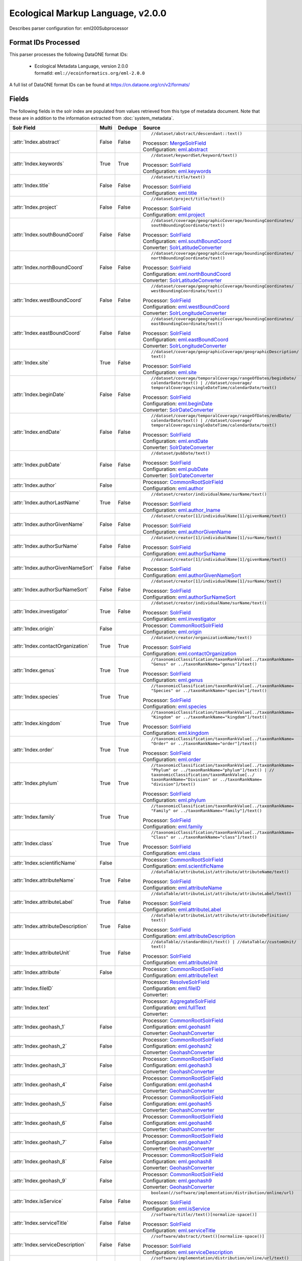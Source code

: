 Ecological Markup Language, v2.0.0
==================================

Describes parser configuration for: eml200Subprocessor

Format IDs Processed
--------------------

This parser processes the following DataONE format IDs:


  * | Ecological Metadata Language, version 2.0.0
    | formatId: ``eml://ecoinformatics.org/eml-2.0.0``


A full list of DataONE format IDs can be found at https://cn.dataone.org/cn/v2/formats/

Fields
------

The following fields in the solr index are populated from values retrieved from this type of metadata document.
Note that these are in addition to the information extracted from :doc:`system_metadata`.

.. list-table::
  :header-rows: 1
  :widths: 5, 1, 1, 10

  * - Solr Field
    - Multi
    - Dedupe
    - Source

  * - :attr:`Index.abstract`
    - False
    - False
    - ::

        //dataset/abstract/descendant::text()

      | Processor: `MergeSolrField <https://repository.dataone.org/software/cicore/trunk/cn/d1_cn_index_processor/src/main/java/org/dataone/cn/indexer/parser/MergeSolrField.java>`_
      | Configuration: `eml.abstract`_


  * - :attr:`Index.keywords`
    - True
    - True
    - ::

        //dataset/keywordSet/keyword/text()

      | Processor: `SolrField <https://repository.dataone.org/software/cicore/trunk/cn/d1_cn_index_processor/src/main/java/org/dataone/cn/indexer/parser/SolrField.java>`_
      | Configuration: `eml.keywords`_


  * - :attr:`Index.title`
    - False
    - False
    - ::

        //dataset/title/text()

      | Processor: `SolrField <https://repository.dataone.org/software/cicore/trunk/cn/d1_cn_index_processor/src/main/java/org/dataone/cn/indexer/parser/SolrField.java>`_
      | Configuration: `eml.title`_


  * - :attr:`Index.project`
    - False
    - False
    - ::

        //dataset/project/title/text()

      | Processor: `SolrField <https://repository.dataone.org/software/cicore/trunk/cn/d1_cn_index_processor/src/main/java/org/dataone/cn/indexer/parser/SolrField.java>`_
      | Configuration: `eml.project`_


  * - :attr:`Index.southBoundCoord`
    - False
    - False
    - ::

        //dataset/coverage/geographicCoverage/boundingCoordinates/
        southBoundingCoordinate/text()

      | Processor: `SolrField <https://repository.dataone.org/software/cicore/trunk/cn/d1_cn_index_processor/src/main/java/org/dataone/cn/indexer/parser/SolrField.java>`_
      | Configuration: `eml.southBoundCoord`_
      | Converter: `SolrLatitudeConverter <https://repository.dataone.org/software/cicore/trunk/cn/d1_cn_index_processor/src/main/java/org/dataone/cn/indexer/convert/SolrLatitudeConverter.java>`_


  * - :attr:`Index.northBoundCoord`
    - False
    - False
    - ::

        //dataset/coverage/geographicCoverage/boundingCoordinates/
        northBoundingCoordinate/text()

      | Processor: `SolrField <https://repository.dataone.org/software/cicore/trunk/cn/d1_cn_index_processor/src/main/java/org/dataone/cn/indexer/parser/SolrField.java>`_
      | Configuration: `eml.northBoundCoord`_
      | Converter: `SolrLatitudeConverter <https://repository.dataone.org/software/cicore/trunk/cn/d1_cn_index_processor/src/main/java/org/dataone/cn/indexer/convert/SolrLatitudeConverter.java>`_


  * - :attr:`Index.westBoundCoord`
    - False
    - False
    - ::

        //dataset/coverage/geographicCoverage/boundingCoordinates/
        westBoundingCoordinate/text()

      | Processor: `SolrField <https://repository.dataone.org/software/cicore/trunk/cn/d1_cn_index_processor/src/main/java/org/dataone/cn/indexer/parser/SolrField.java>`_
      | Configuration: `eml.westBoundCoord`_
      | Converter: `SolrLongitudeConverter <https://repository.dataone.org/software/cicore/trunk/cn/d1_cn_index_processor/src/main/java/org/dataone/cn/indexer/convert/SolrLongitudeConverter.java>`_


  * - :attr:`Index.eastBoundCoord`
    - False
    - False
    - ::

        //dataset/coverage/geographicCoverage/boundingCoordinates/
        eastBoundingCoordinate/text()

      | Processor: `SolrField <https://repository.dataone.org/software/cicore/trunk/cn/d1_cn_index_processor/src/main/java/org/dataone/cn/indexer/parser/SolrField.java>`_
      | Configuration: `eml.eastBoundCoord`_
      | Converter: `SolrLongitudeConverter <https://repository.dataone.org/software/cicore/trunk/cn/d1_cn_index_processor/src/main/java/org/dataone/cn/indexer/convert/SolrLongitudeConverter.java>`_


  * - :attr:`Index.site`
    - True
    - False
    - ::

        //dataset/coverage/geographicCoverage/geographicDescription/
        text()

      | Processor: `SolrField <https://repository.dataone.org/software/cicore/trunk/cn/d1_cn_index_processor/src/main/java/org/dataone/cn/indexer/parser/SolrField.java>`_
      | Configuration: `eml.site`_


  * - :attr:`Index.beginDate`
    - False
    - False
    - ::

        //dataset/coverage/temporalCoverage/rangeOfDates/beginDate/
        calendarDate/text() | //dataset/coverage/
        temporalCoverage/singleDateTime/calendarDate/text()

      | Processor: `SolrField <https://repository.dataone.org/software/cicore/trunk/cn/d1_cn_index_processor/src/main/java/org/dataone/cn/indexer/parser/SolrField.java>`_
      | Configuration: `eml.beginDate`_
      | Converter: `SolrDateConverter <https://repository.dataone.org/software/cicore/trunk/cn/d1_cn_index_processor/src/main/java/org/dataone/cn/indexer/convert/SolrDateConverter.java>`_


  * - :attr:`Index.endDate`
    - False
    - False
    - ::

        //dataset/coverage/temporalCoverage/rangeOfDates/endDate/
        calendarDate/text() | //dataset/coverage/
        temporalCoverage/singleDateTime/calendarDate/text()

      | Processor: `SolrField <https://repository.dataone.org/software/cicore/trunk/cn/d1_cn_index_processor/src/main/java/org/dataone/cn/indexer/parser/SolrField.java>`_
      | Configuration: `eml.endDate`_
      | Converter: `SolrDateConverter <https://repository.dataone.org/software/cicore/trunk/cn/d1_cn_index_processor/src/main/java/org/dataone/cn/indexer/convert/SolrDateConverter.java>`_


  * - :attr:`Index.pubDate`
    - False
    - False
    - ::

        //dataset/pubDate/text()

      | Processor: `SolrField <https://repository.dataone.org/software/cicore/trunk/cn/d1_cn_index_processor/src/main/java/org/dataone/cn/indexer/parser/SolrField.java>`_
      | Configuration: `eml.pubDate`_
      | Converter: `SolrDateConverter <https://repository.dataone.org/software/cicore/trunk/cn/d1_cn_index_processor/src/main/java/org/dataone/cn/indexer/convert/SolrDateConverter.java>`_


  * - :attr:`Index.author`
    - False
    - 
    - 
      | Processor: `CommonRootSolrField <https://repository.dataone.org/software/cicore/trunk/cn/d1_cn_index_processor/src/main/java/org/dataone/cn/indexer/parser/CommonRootSolrField.java>`_
      | Configuration: `eml.author`_


  * - :attr:`Index.authorLastName`
    - True
    - False
    - ::

        //dataset/creator/individualName/surName/text()

      | Processor: `SolrField <https://repository.dataone.org/software/cicore/trunk/cn/d1_cn_index_processor/src/main/java/org/dataone/cn/indexer/parser/SolrField.java>`_
      | Configuration: `eml.author_lname`_


  * - :attr:`Index.authorGivenName`
    - False
    - False
    - ::

        //dataset/creator[1]/individualName[1]/givenName/text()

      | Processor: `SolrField <https://repository.dataone.org/software/cicore/trunk/cn/d1_cn_index_processor/src/main/java/org/dataone/cn/indexer/parser/SolrField.java>`_
      | Configuration: `eml.authorGivenName`_


  * - :attr:`Index.authorSurName`
    - False
    - False
    - ::

        //dataset/creator[1]/individualName[1]/surName/text()

      | Processor: `SolrField <https://repository.dataone.org/software/cicore/trunk/cn/d1_cn_index_processor/src/main/java/org/dataone/cn/indexer/parser/SolrField.java>`_
      | Configuration: `eml.authorSurName`_


  * - :attr:`Index.authorGivenNameSort`
    - False
    - False
    - ::

        //dataset/creator[1]/individualName[1]/givenName/text()

      | Processor: `SolrField <https://repository.dataone.org/software/cicore/trunk/cn/d1_cn_index_processor/src/main/java/org/dataone/cn/indexer/parser/SolrField.java>`_
      | Configuration: `eml.authorGivenNameSort`_


  * - :attr:`Index.authorSurNameSort`
    - False
    - False
    - ::

        //dataset/creator[1]/individualName[1]/surName/text()

      | Processor: `SolrField <https://repository.dataone.org/software/cicore/trunk/cn/d1_cn_index_processor/src/main/java/org/dataone/cn/indexer/parser/SolrField.java>`_
      | Configuration: `eml.authorSurNameSort`_


  * - :attr:`Index.investigator`
    - True
    - False
    - ::

        //dataset/creator/individualName/surName/text()

      | Processor: `SolrField <https://repository.dataone.org/software/cicore/trunk/cn/d1_cn_index_processor/src/main/java/org/dataone/cn/indexer/parser/SolrField.java>`_
      | Configuration: `eml.investigator`_


  * - :attr:`Index.origin`
    - False
    - 
    - 
      | Processor: `CommonRootSolrField <https://repository.dataone.org/software/cicore/trunk/cn/d1_cn_index_processor/src/main/java/org/dataone/cn/indexer/parser/CommonRootSolrField.java>`_
      | Configuration: `eml.origin`_


  * - :attr:`Index.contactOrganization`
    - True
    - True
    - ::

        //dataset/creator/organizationName/text()

      | Processor: `SolrField <https://repository.dataone.org/software/cicore/trunk/cn/d1_cn_index_processor/src/main/java/org/dataone/cn/indexer/parser/SolrField.java>`_
      | Configuration: `eml.contactOrganization`_


  * - :attr:`Index.genus`
    - True
    - True
    - ::

        //taxonomicClassification/taxonRankValue[../taxonRankName=
        "Genus" or ../taxonRankName="genus"]/text()

      | Processor: `SolrField <https://repository.dataone.org/software/cicore/trunk/cn/d1_cn_index_processor/src/main/java/org/dataone/cn/indexer/parser/SolrField.java>`_
      | Configuration: `eml.genus`_


  * - :attr:`Index.species`
    - True
    - True
    - ::

        //taxonomicClassification/taxonRankValue[../taxonRankName=
        "Species" or ../taxonRankName="species"]/text()

      | Processor: `SolrField <https://repository.dataone.org/software/cicore/trunk/cn/d1_cn_index_processor/src/main/java/org/dataone/cn/indexer/parser/SolrField.java>`_
      | Configuration: `eml.species`_


  * - :attr:`Index.kingdom`
    - True
    - True
    - ::

        //taxonomicClassification/taxonRankValue[../taxonRankName=
        "Kingdom" or ../taxonRankName="kingdom"]/text()

      | Processor: `SolrField <https://repository.dataone.org/software/cicore/trunk/cn/d1_cn_index_processor/src/main/java/org/dataone/cn/indexer/parser/SolrField.java>`_
      | Configuration: `eml.kingdom`_


  * - :attr:`Index.order`
    - True
    - True
    - ::

        //taxonomicClassification/taxonRankValue[../taxonRankName=
        "Order" or ../taxonRankName="order"]/text()

      | Processor: `SolrField <https://repository.dataone.org/software/cicore/trunk/cn/d1_cn_index_processor/src/main/java/org/dataone/cn/indexer/parser/SolrField.java>`_
      | Configuration: `eml.order`_


  * - :attr:`Index.phylum`
    - True
    - True
    - ::

        //taxonomicClassification/taxonRankValue[../taxonRankName=
        "Phylum" or ../taxonRankName="phylum"]/text() | //
        taxonomicClassification/taxonRankValue[../
        taxonRankName="Division" or ../taxonRankName=
        "division"]/text()

      | Processor: `SolrField <https://repository.dataone.org/software/cicore/trunk/cn/d1_cn_index_processor/src/main/java/org/dataone/cn/indexer/parser/SolrField.java>`_
      | Configuration: `eml.phylum`_


  * - :attr:`Index.family`
    - True
    - True
    - ::

        //taxonomicClassification/taxonRankValue[../taxonRankName=
        "Family" or ../taxonRankName="family"]/text()

      | Processor: `SolrField <https://repository.dataone.org/software/cicore/trunk/cn/d1_cn_index_processor/src/main/java/org/dataone/cn/indexer/parser/SolrField.java>`_
      | Configuration: `eml.family`_


  * - :attr:`Index.class`
    - True
    - True
    - ::

        //taxonomicClassification/taxonRankValue[../taxonRankName=
        "Class" or ../taxonRankName="class"]/text()

      | Processor: `SolrField <https://repository.dataone.org/software/cicore/trunk/cn/d1_cn_index_processor/src/main/java/org/dataone/cn/indexer/parser/SolrField.java>`_
      | Configuration: `eml.class`_


  * - :attr:`Index.scientificName`
    - False
    - 
    - 
      | Processor: `CommonRootSolrField <https://repository.dataone.org/software/cicore/trunk/cn/d1_cn_index_processor/src/main/java/org/dataone/cn/indexer/parser/CommonRootSolrField.java>`_
      | Configuration: `eml.scientificName`_


  * - :attr:`Index.attributeName`
    - True
    - False
    - ::

        //dataTable/attributeList/attribute/attributeName/text()

      | Processor: `SolrField <https://repository.dataone.org/software/cicore/trunk/cn/d1_cn_index_processor/src/main/java/org/dataone/cn/indexer/parser/SolrField.java>`_
      | Configuration: `eml.attributeName`_


  * - :attr:`Index.attributeLabel`
    - True
    - False
    - ::

        //dataTable/attributeList/attribute/attributeLabel/text()

      | Processor: `SolrField <https://repository.dataone.org/software/cicore/trunk/cn/d1_cn_index_processor/src/main/java/org/dataone/cn/indexer/parser/SolrField.java>`_
      | Configuration: `eml.attributeLabel`_


  * - :attr:`Index.attributeDescription`
    - True
    - False
    - ::

        //dataTable/attributeList/attribute/attributeDefinition/
        text()

      | Processor: `SolrField <https://repository.dataone.org/software/cicore/trunk/cn/d1_cn_index_processor/src/main/java/org/dataone/cn/indexer/parser/SolrField.java>`_
      | Configuration: `eml.attributeDescription`_


  * - :attr:`Index.attributeUnit`
    - True
    - False
    - ::

        //dataTable//standardUnit/text() | //dataTable//customUnit/
        text()

      | Processor: `SolrField <https://repository.dataone.org/software/cicore/trunk/cn/d1_cn_index_processor/src/main/java/org/dataone/cn/indexer/parser/SolrField.java>`_
      | Configuration: `eml.attributeUnit`_


  * - :attr:`Index.attribute`
    - False
    - 
    - 
      | Processor: `CommonRootSolrField <https://repository.dataone.org/software/cicore/trunk/cn/d1_cn_index_processor/src/main/java/org/dataone/cn/indexer/parser/CommonRootSolrField.java>`_
      | Configuration: `eml.attributeText`_


  * - :attr:`Index.fileID`
    - 
    - 
    - 
      | Processor: `ResolveSolrField <https://repository.dataone.org/software/cicore/trunk/cn/d1_cn_index_processor/src/main/java/org/dataone/cn/indexer/parser/ResolveSolrField.java>`_
      | Configuration: `eml.fileID`_
      | Converter: 


  * - :attr:`Index.text`
    - 
    - 
    - 
      | Processor: `AggregateSolrField <https://repository.dataone.org/software/cicore/trunk/cn/d1_cn_index_processor/src/main/java/org/dataone/cn/indexer/parser/AggregateSolrField.java>`_
      | Configuration: `eml.fullText`_
      | Converter: 


  * - :attr:`Index.geohash_1`
    - False
    - 
    - 
      | Processor: `CommonRootSolrField <https://repository.dataone.org/software/cicore/trunk/cn/d1_cn_index_processor/src/main/java/org/dataone/cn/indexer/parser/CommonRootSolrField.java>`_
      | Configuration: `eml.geohash1`_
      | Converter: `GeohashConverter <https://repository.dataone.org/software/cicore/trunk/cn/d1_cn_index_processor/src/main/java/org/dataone/cn/indexer/convert/GeohashConverter.java>`_


  * - :attr:`Index.geohash_2`
    - False
    - 
    - 
      | Processor: `CommonRootSolrField <https://repository.dataone.org/software/cicore/trunk/cn/d1_cn_index_processor/src/main/java/org/dataone/cn/indexer/parser/CommonRootSolrField.java>`_
      | Configuration: `eml.geohash2`_
      | Converter: `GeohashConverter <https://repository.dataone.org/software/cicore/trunk/cn/d1_cn_index_processor/src/main/java/org/dataone/cn/indexer/convert/GeohashConverter.java>`_


  * - :attr:`Index.geohash_3`
    - False
    - 
    - 
      | Processor: `CommonRootSolrField <https://repository.dataone.org/software/cicore/trunk/cn/d1_cn_index_processor/src/main/java/org/dataone/cn/indexer/parser/CommonRootSolrField.java>`_
      | Configuration: `eml.geohash3`_
      | Converter: `GeohashConverter <https://repository.dataone.org/software/cicore/trunk/cn/d1_cn_index_processor/src/main/java/org/dataone/cn/indexer/convert/GeohashConverter.java>`_


  * - :attr:`Index.geohash_4`
    - False
    - 
    - 
      | Processor: `CommonRootSolrField <https://repository.dataone.org/software/cicore/trunk/cn/d1_cn_index_processor/src/main/java/org/dataone/cn/indexer/parser/CommonRootSolrField.java>`_
      | Configuration: `eml.geohash4`_
      | Converter: `GeohashConverter <https://repository.dataone.org/software/cicore/trunk/cn/d1_cn_index_processor/src/main/java/org/dataone/cn/indexer/convert/GeohashConverter.java>`_


  * - :attr:`Index.geohash_5`
    - False
    - 
    - 
      | Processor: `CommonRootSolrField <https://repository.dataone.org/software/cicore/trunk/cn/d1_cn_index_processor/src/main/java/org/dataone/cn/indexer/parser/CommonRootSolrField.java>`_
      | Configuration: `eml.geohash5`_
      | Converter: `GeohashConverter <https://repository.dataone.org/software/cicore/trunk/cn/d1_cn_index_processor/src/main/java/org/dataone/cn/indexer/convert/GeohashConverter.java>`_


  * - :attr:`Index.geohash_6`
    - False
    - 
    - 
      | Processor: `CommonRootSolrField <https://repository.dataone.org/software/cicore/trunk/cn/d1_cn_index_processor/src/main/java/org/dataone/cn/indexer/parser/CommonRootSolrField.java>`_
      | Configuration: `eml.geohash6`_
      | Converter: `GeohashConverter <https://repository.dataone.org/software/cicore/trunk/cn/d1_cn_index_processor/src/main/java/org/dataone/cn/indexer/convert/GeohashConverter.java>`_


  * - :attr:`Index.geohash_7`
    - False
    - 
    - 
      | Processor: `CommonRootSolrField <https://repository.dataone.org/software/cicore/trunk/cn/d1_cn_index_processor/src/main/java/org/dataone/cn/indexer/parser/CommonRootSolrField.java>`_
      | Configuration: `eml.geohash7`_
      | Converter: `GeohashConverter <https://repository.dataone.org/software/cicore/trunk/cn/d1_cn_index_processor/src/main/java/org/dataone/cn/indexer/convert/GeohashConverter.java>`_


  * - :attr:`Index.geohash_8`
    - False
    - 
    - 
      | Processor: `CommonRootSolrField <https://repository.dataone.org/software/cicore/trunk/cn/d1_cn_index_processor/src/main/java/org/dataone/cn/indexer/parser/CommonRootSolrField.java>`_
      | Configuration: `eml.geohash8`_
      | Converter: `GeohashConverter <https://repository.dataone.org/software/cicore/trunk/cn/d1_cn_index_processor/src/main/java/org/dataone/cn/indexer/convert/GeohashConverter.java>`_


  * - :attr:`Index.geohash_9`
    - False
    - 
    - 
      | Processor: `CommonRootSolrField <https://repository.dataone.org/software/cicore/trunk/cn/d1_cn_index_processor/src/main/java/org/dataone/cn/indexer/parser/CommonRootSolrField.java>`_
      | Configuration: `eml.geohash9`_
      | Converter: `GeohashConverter <https://repository.dataone.org/software/cicore/trunk/cn/d1_cn_index_processor/src/main/java/org/dataone/cn/indexer/convert/GeohashConverter.java>`_


  * - :attr:`Index.isService`
    - False
    - False
    - ::

        boolean(//software/implementation/distribution/online/url)

      | Processor: `SolrField <https://repository.dataone.org/software/cicore/trunk/cn/d1_cn_index_processor/src/main/java/org/dataone/cn/indexer/parser/SolrField.java>`_
      | Configuration: `eml.isService`_


  * - :attr:`Index.serviceTitle`
    - False
    - False
    - ::

        //software/title//text()[normalize-space()]

      | Processor: `SolrField <https://repository.dataone.org/software/cicore/trunk/cn/d1_cn_index_processor/src/main/java/org/dataone/cn/indexer/parser/SolrField.java>`_
      | Configuration: `eml.serviceTitle`_


  * - :attr:`Index.serviceDescription`
    - False
    - False
    - ::

        //software/abstract//text()[normalize-space()]

      | Processor: `SolrField <https://repository.dataone.org/software/cicore/trunk/cn/d1_cn_index_processor/src/main/java/org/dataone/cn/indexer/parser/SolrField.java>`_
      | Configuration: `eml.serviceDescription`_


  * - :attr:`Index.serviceEndpoint`
    - True
    - False
    - ::

        //software/implementation/distribution/online/url/text()

      | Processor: `SolrField <https://repository.dataone.org/software/cicore/trunk/cn/d1_cn_index_processor/src/main/java/org/dataone/cn/indexer/parser/SolrField.java>`_
      | Configuration: `eml.serviceEndpoint`_



Bean Configurations
-------------------


eml.abstract
~~~~~~~~~~~~

.. code-block:: xml

   b'<bean xmlns="http://www.springframework.org/schema/beans" xmlns:p="http://www.springframework.org/schema/p" xmlns:xsi="http://www.w3.org/2001/XMLSchema-instance" id="eml.abstract" class="org.dataone.cn.indexer.parser.MergeSolrField">\n\t  <constructor-arg name="name" value="abstract"/>\n\t  <constructor-arg name="xpath" value="//dataset/abstract/descendant::text()"/>\n\t  <constructor-arg name="delimiter" value=" "/>\n\t  <property name="multivalue" value="false"/>\n\t  <property name="dedupe" value="false"/>\n\t</bean>\n\n\t\n'


eml.keywords
~~~~~~~~~~~~

.. code-block:: xml

   b'<bean xmlns="http://www.springframework.org/schema/beans" xmlns:p="http://www.springframework.org/schema/p" xmlns:xsi="http://www.w3.org/2001/XMLSchema-instance" id="eml.keywords" class="org.dataone.cn.indexer.parser.SolrField">\n\t\t<constructor-arg name="name" value="keywords"/>\n\t\t<constructor-arg name="xpath" value="//dataset/keywordSet/keyword/text()"/>\n\t\t<property name="multivalue" value="true"/>\n\t\t<property name="dedupe" value="true"/>\n\t</bean>\n\n\t\n'


eml.title
~~~~~~~~~

.. code-block:: xml

   b'<bean xmlns="http://www.springframework.org/schema/beans" xmlns:p="http://www.springframework.org/schema/p" xmlns:xsi="http://www.w3.org/2001/XMLSchema-instance" id="eml.title" class="org.dataone.cn.indexer.parser.SolrField">\n\t\t<constructor-arg name="name" value="title"/>\n\t\t<constructor-arg name="xpath" value="//dataset/title/text()"/>\n\t\t<property name="multivalue" value="false"/>\n\t</bean>\n\t\n\t\n'


eml.project
~~~~~~~~~~~

.. code-block:: xml

   b'<bean xmlns="http://www.springframework.org/schema/beans" xmlns:p="http://www.springframework.org/schema/p" xmlns:xsi="http://www.w3.org/2001/XMLSchema-instance" id="eml.project" class="org.dataone.cn.indexer.parser.SolrField">\n\t\t<constructor-arg name="name" value="project"/>\n\t\t<constructor-arg name="xpath" value="//dataset/project/title/text()"/>\n\t\t<property name="multivalue" value="false"/>\n\t</bean>\t\n\n\t\n'


eml.southBoundCoord
~~~~~~~~~~~~~~~~~~~

.. code-block:: xml

   b'<bean xmlns="http://www.springframework.org/schema/beans" xmlns:p="http://www.springframework.org/schema/p" xmlns:xsi="http://www.w3.org/2001/XMLSchema-instance" id="eml.southBoundCoord" class="org.dataone.cn.indexer.parser.SolrField">\n\t\t<constructor-arg name="name" value="southBoundCoord"/>\n\t\t<constructor-arg name="xpath" value="//dataset/coverage/geographicCoverage/boundingCoordinates/southBoundingCoordinate/text()"/>\n\t\t<property name="multivalue" value="false"/>\n\t\t<property name="converter" ref="solrLatitudeConverter"/>\n\t</bean>\n\n\t\n'


eml.northBoundCoord
~~~~~~~~~~~~~~~~~~~

.. code-block:: xml

   b'<bean xmlns="http://www.springframework.org/schema/beans" xmlns:p="http://www.springframework.org/schema/p" xmlns:xsi="http://www.w3.org/2001/XMLSchema-instance" id="eml.northBoundCoord" class="org.dataone.cn.indexer.parser.SolrField">\n\t\t<constructor-arg name="name" value="northBoundCoord"/>\n\t\t<constructor-arg name="xpath" value="//dataset/coverage/geographicCoverage/boundingCoordinates/northBoundingCoordinate/text()"/>\n\t\t<property name="multivalue" value="false"/>\n\t\t<property name="converter" ref="solrLatitudeConverter"/>\n\t</bean>\n\n\t\n'


eml.westBoundCoord
~~~~~~~~~~~~~~~~~~

.. code-block:: xml

   b'<bean xmlns="http://www.springframework.org/schema/beans" xmlns:p="http://www.springframework.org/schema/p" xmlns:xsi="http://www.w3.org/2001/XMLSchema-instance" id="eml.westBoundCoord" class="org.dataone.cn.indexer.parser.SolrField">\n\t\t<constructor-arg name="name" value="westBoundCoord"/>\n\t\t<constructor-arg name="xpath" value="//dataset/coverage/geographicCoverage/boundingCoordinates/westBoundingCoordinate/text()"/>\n\t\t<property name="multivalue" value="false"/>\n\t\t<property name="converter" ref="solrLongitudeConverter"/>\n\t</bean>\n\n\t\n'


eml.eastBoundCoord
~~~~~~~~~~~~~~~~~~

.. code-block:: xml

   b'<bean xmlns="http://www.springframework.org/schema/beans" xmlns:p="http://www.springframework.org/schema/p" xmlns:xsi="http://www.w3.org/2001/XMLSchema-instance" id="eml.eastBoundCoord" class="org.dataone.cn.indexer.parser.SolrField">\n\t\t<constructor-arg name="name" value="eastBoundCoord"/>\n\t\t<constructor-arg name="xpath" value="//dataset/coverage/geographicCoverage/boundingCoordinates/eastBoundingCoordinate/text()"/>\n\t\t<property name="multivalue" value="false"/>\n\t\t<property name="converter" ref="solrLongitudeConverter"/>\n\t</bean>\n\t\t\n\t\n'


eml.site
~~~~~~~~

.. code-block:: xml

   b'<bean xmlns="http://www.springframework.org/schema/beans" xmlns:p="http://www.springframework.org/schema/p" xmlns:xsi="http://www.w3.org/2001/XMLSchema-instance" id="eml.site" class="org.dataone.cn.indexer.parser.SolrField">\n\t\t<constructor-arg name="name" value="site"/>\n\t\t<constructor-arg name="xpath" value="//dataset/coverage/geographicCoverage/geographicDescription/text()"/>\n\t\t<property name="multivalue" value="true"/>\n\t</bean>\n\t\n\t\n'


eml.beginDate
~~~~~~~~~~~~~

.. code-block:: xml

   b'<bean xmlns="http://www.springframework.org/schema/beans" xmlns:p="http://www.springframework.org/schema/p" xmlns:xsi="http://www.w3.org/2001/XMLSchema-instance" id="eml.beginDate" class="org.dataone.cn.indexer.parser.SolrField">\n\t\t<constructor-arg name="name" value="beginDate"/>\n\t\t<constructor-arg name="xpath" value="//dataset/coverage/temporalCoverage/rangeOfDates/beginDate/calendarDate/text() | //dataset/coverage/temporalCoverage/singleDateTime/calendarDate/text()"/>\n\t\t<property name="multivalue" value="false"/>\n\t\t<property name="converter" ref="dateConverter"/>\n\t</bean>\n\n\t\n'


eml.endDate
~~~~~~~~~~~

.. code-block:: xml

   b'<bean xmlns="http://www.springframework.org/schema/beans" xmlns:p="http://www.springframework.org/schema/p" xmlns:xsi="http://www.w3.org/2001/XMLSchema-instance" id="eml.endDate" class="org.dataone.cn.indexer.parser.SolrField">\n\t\t<constructor-arg name="name" value="endDate"/>\n\t\t<constructor-arg name="xpath" value="//dataset/coverage/temporalCoverage/rangeOfDates/endDate/calendarDate/text() | //dataset/coverage/temporalCoverage/singleDateTime/calendarDate/text()"/>\n\t\t<property name="multivalue" value="false"/>\n\t\t<property name="converter" ref="dateConverter"/>\n\t</bean>\n\t\n\t\n'


eml.pubDate
~~~~~~~~~~~

.. code-block:: xml

   b'<bean xmlns="http://www.springframework.org/schema/beans" xmlns:p="http://www.springframework.org/schema/p" xmlns:xsi="http://www.w3.org/2001/XMLSchema-instance" id="eml.pubDate" class="org.dataone.cn.indexer.parser.SolrField">\n\t\t<constructor-arg name="name" value="pubDate"/>\n\t\t<constructor-arg name="xpath" value="//dataset/pubDate/text()"/>\n\t\t<property name="multivalue" value="false"/>\n\t\t<property name="converter" ref="dateConverter"/>\n\t</bean>\n\n\t\n'


eml.author
~~~~~~~~~~

.. code-block:: xml

   b'<bean xmlns="http://www.springframework.org/schema/beans" xmlns:p="http://www.springframework.org/schema/p" xmlns:xsi="http://www.w3.org/2001/XMLSchema-instance" id="eml.author" class="org.dataone.cn.indexer.parser.CommonRootSolrField" p:multivalue="false" p:root-ref="eml.authorNameRoot">\n\t\t\t<constructor-arg name="name" value="author"/>\n\t</bean>\n\t\n\t\n'


eml.author_lname
~~~~~~~~~~~~~~~~

.. code-block:: xml

   b'<bean xmlns="http://www.springframework.org/schema/beans" xmlns:p="http://www.springframework.org/schema/p" xmlns:xsi="http://www.w3.org/2001/XMLSchema-instance" id="eml.author_lname" class="org.dataone.cn.indexer.parser.SolrField">\n\t\t<constructor-arg name="name" value="authorLastName"/>\n\t\t<constructor-arg name="xpath" value="//dataset/creator/individualName/surName/text()"/>\n\t\t<property name="multivalue" value="true"/>\n\t</bean>\n\t\n\t\n'


eml.authorGivenName
~~~~~~~~~~~~~~~~~~~

.. code-block:: xml

   b'<bean xmlns="http://www.springframework.org/schema/beans" xmlns:p="http://www.springframework.org/schema/p" xmlns:xsi="http://www.w3.org/2001/XMLSchema-instance" id="eml.authorGivenName" class="org.dataone.cn.indexer.parser.SolrField">\n\t\t<constructor-arg name="name" value="authorGivenName"/>\n\t\t<constructor-arg name="xpath" value="//dataset/creator[1]/individualName[1]/givenName/text()"/>\n\t</bean>\n\n\t\n'


eml.authorSurName
~~~~~~~~~~~~~~~~~

.. code-block:: xml

   b'<bean xmlns="http://www.springframework.org/schema/beans" xmlns:p="http://www.springframework.org/schema/p" xmlns:xsi="http://www.w3.org/2001/XMLSchema-instance" id="eml.authorSurName" class="org.dataone.cn.indexer.parser.SolrField">\n\t\t<constructor-arg name="name" value="authorSurName"/>\n\t\t<constructor-arg name="xpath" value="//dataset/creator[1]/individualName[1]/surName/text()"/>\n\t</bean>\n\t\n\t\n'


eml.authorGivenNameSort
~~~~~~~~~~~~~~~~~~~~~~~

.. code-block:: xml

   b'<bean xmlns="http://www.springframework.org/schema/beans" xmlns:p="http://www.springframework.org/schema/p" xmlns:xsi="http://www.w3.org/2001/XMLSchema-instance" id="eml.authorGivenNameSort" class="org.dataone.cn.indexer.parser.SolrField">\n\t\t<constructor-arg name="name" value="authorGivenNameSort"/>\n\t\t<constructor-arg name="xpath" value="//dataset/creator[1]/individualName[1]/givenName/text()"/>\n\t</bean>\n\n\t\n'


eml.authorSurNameSort
~~~~~~~~~~~~~~~~~~~~~

.. code-block:: xml

   b'<bean xmlns="http://www.springframework.org/schema/beans" xmlns:p="http://www.springframework.org/schema/p" xmlns:xsi="http://www.w3.org/2001/XMLSchema-instance" id="eml.authorSurNameSort" class="org.dataone.cn.indexer.parser.SolrField">\n\t\t<constructor-arg name="name" value="authorSurNameSort"/>\n\t\t<constructor-arg name="xpath" value="//dataset/creator[1]/individualName[1]/surName/text()"/>\n\t</bean>\n\t\n\t\n'


eml.investigator
~~~~~~~~~~~~~~~~

.. code-block:: xml

   b'<bean xmlns="http://www.springframework.org/schema/beans" xmlns:p="http://www.springframework.org/schema/p" xmlns:xsi="http://www.w3.org/2001/XMLSchema-instance" id="eml.investigator" class="org.dataone.cn.indexer.parser.SolrField">\n\t\t<constructor-arg name="name" value="investigator"/>\n\t\t<constructor-arg name="xpath" value="//dataset/creator/individualName/surName/text()"/>\n\t\t<property name="multivalue" value="true"/>\n\t</bean>\n\t\n\t\n'


eml.origin
~~~~~~~~~~

.. code-block:: xml

   b'<bean xmlns="http://www.springframework.org/schema/beans" xmlns:p="http://www.springframework.org/schema/p" xmlns:xsi="http://www.w3.org/2001/XMLSchema-instance" id="eml.origin" class="org.dataone.cn.indexer.parser.CommonRootSolrField" p:multivalue="true" p:root-ref="eml.originRoot">\n\t\t<constructor-arg name="name" value="origin"/>\n\t</bean>\n\t\n\t\n'


eml.contactOrganization
~~~~~~~~~~~~~~~~~~~~~~~

.. code-block:: xml

   b'<bean xmlns="http://www.springframework.org/schema/beans" xmlns:p="http://www.springframework.org/schema/p" xmlns:xsi="http://www.w3.org/2001/XMLSchema-instance" id="eml.contactOrganization" class="org.dataone.cn.indexer.parser.SolrField">\n\t\t<constructor-arg name="name" value="contactOrganization"/>\n\t\t<constructor-arg name="xpath" value="//dataset/creator/organizationName/text()"/>\n\t\t<property name="multivalue" value="true"/>\n\t\t<property name="dedupe" value="true"/>\n\t</bean>\n\t\n\t\n'


eml.genus
~~~~~~~~~

.. code-block:: xml

   b'<bean xmlns="http://www.springframework.org/schema/beans" xmlns:p="http://www.springframework.org/schema/p" xmlns:xsi="http://www.w3.org/2001/XMLSchema-instance" id="eml.genus" class="org.dataone.cn.indexer.parser.SolrField">\n\t\t<constructor-arg name="name" value="genus"/>\n\t\t<constructor-arg name="xpath" value="//taxonomicClassification/taxonRankValue[../taxonRankName=&quot;Genus&quot; or ../taxonRankName=&quot;genus&quot;]/text()"/>\n\t\t<property name="multivalue" value="true"/>\n\t\t<property name="dedupe" value="true"/>\n\t</bean>\n\n\t\n'


eml.species
~~~~~~~~~~~

.. code-block:: xml

   b'<bean xmlns="http://www.springframework.org/schema/beans" xmlns:p="http://www.springframework.org/schema/p" xmlns:xsi="http://www.w3.org/2001/XMLSchema-instance" id="eml.species" class="org.dataone.cn.indexer.parser.SolrField">\n\t\t<constructor-arg name="name" value="species"/>\n\t\t<constructor-arg name="xpath" value="//taxonomicClassification/taxonRankValue[../taxonRankName=&quot;Species&quot; or ../taxonRankName=&quot;species&quot;]/text()"/>\n\t\t<property name="multivalue" value="true"/>\n\t\t<property name="dedupe" value="true"/>\n\t</bean>\n\n\t\n'


eml.kingdom
~~~~~~~~~~~

.. code-block:: xml

   b'<bean xmlns="http://www.springframework.org/schema/beans" xmlns:p="http://www.springframework.org/schema/p" xmlns:xsi="http://www.w3.org/2001/XMLSchema-instance" id="eml.kingdom" class="org.dataone.cn.indexer.parser.SolrField">\n\t\t<constructor-arg name="name" value="kingdom"/>\n\t\t<constructor-arg name="xpath" value="//taxonomicClassification/taxonRankValue[../taxonRankName=&quot;Kingdom&quot; or ../taxonRankName=&quot;kingdom&quot;]/text()"/>\n\t\t<property name="multivalue" value="true"/>\n\t\t<property name="dedupe" value="true"/>\n\t</bean>\n\n\t\n'


eml.order
~~~~~~~~~

.. code-block:: xml

   b'<bean xmlns="http://www.springframework.org/schema/beans" xmlns:p="http://www.springframework.org/schema/p" xmlns:xsi="http://www.w3.org/2001/XMLSchema-instance" id="eml.order" class="org.dataone.cn.indexer.parser.SolrField">\n\t\t<constructor-arg name="name" value="order"/>\n\t\t<constructor-arg name="xpath" value="//taxonomicClassification/taxonRankValue[../taxonRankName=&quot;Order&quot; or ../taxonRankName=&quot;order&quot;]/text()"/>\n\t\t<property name="multivalue" value="true"/>\n\t\t<property name="dedupe" value="true"/>\n\t</bean>\n\n\t\n'


eml.phylum
~~~~~~~~~~

.. code-block:: xml

   b'<bean xmlns="http://www.springframework.org/schema/beans" xmlns:p="http://www.springframework.org/schema/p" xmlns:xsi="http://www.w3.org/2001/XMLSchema-instance" id="eml.phylum" class="org.dataone.cn.indexer.parser.SolrField">\n\t\t<constructor-arg name="name" value="phylum"/>\n\t\t<constructor-arg name="xpath" value="//taxonomicClassification/taxonRankValue[../taxonRankName=&quot;Phylum&quot; or ../taxonRankName=&quot;phylum&quot;]/text() | //taxonomicClassification/taxonRankValue[../taxonRankName=&quot;Division&quot; or ../taxonRankName=&quot;division&quot;]/text()"/>\n\t\t<property name="multivalue" value="true"/>\n\t\t<property name="dedupe" value="true"/>\n\t</bean>\n\t\t\n\t\n'


eml.family
~~~~~~~~~~

.. code-block:: xml

   b'<bean xmlns="http://www.springframework.org/schema/beans" xmlns:p="http://www.springframework.org/schema/p" xmlns:xsi="http://www.w3.org/2001/XMLSchema-instance" id="eml.family" class="org.dataone.cn.indexer.parser.SolrField">\n\t\t<constructor-arg name="name" value="family"/>\n\t\t<constructor-arg name="xpath" value="//taxonomicClassification/taxonRankValue[../taxonRankName=&quot;Family&quot; or ../taxonRankName=&quot;family&quot;]/text()"/>\n\t\t<property name="multivalue" value="true"/>\n\t\t<property name="dedupe" value="true"/>\n\t</bean>\n\n\t\n'


eml.class
~~~~~~~~~

.. code-block:: xml

   b'<bean xmlns="http://www.springframework.org/schema/beans" xmlns:p="http://www.springframework.org/schema/p" xmlns:xsi="http://www.w3.org/2001/XMLSchema-instance" id="eml.class" class="org.dataone.cn.indexer.parser.SolrField">\n\t\t<constructor-arg name="name" value="class"/>\n\t\t<constructor-arg name="xpath" value="//taxonomicClassification/taxonRankValue[../taxonRankName=&quot;Class&quot; or ../taxonRankName=&quot;class&quot;]/text()"/>\n\t\t<property name="multivalue" value="true"/>\n\t\t<property name="dedupe" value="true"/>\n\t</bean>\n\t\n\t\n\t\n'


eml.scientificName
~~~~~~~~~~~~~~~~~~

.. code-block:: xml

   b'<bean xmlns="http://www.springframework.org/schema/beans" xmlns:p="http://www.springframework.org/schema/p" xmlns:xsi="http://www.w3.org/2001/XMLSchema-instance" id="eml.scientificName" class="org.dataone.cn.indexer.parser.CommonRootSolrField" p:multivalue="true" p:root-ref="eml.scientificNameRoot">\n\t\t\t<constructor-arg name="name" value="scientificName"/>\n\t</bean>\n\t\n\t\n'


eml.attributeName
~~~~~~~~~~~~~~~~~

.. code-block:: xml

   b'<bean xmlns="http://www.springframework.org/schema/beans" xmlns:p="http://www.springframework.org/schema/p" xmlns:xsi="http://www.w3.org/2001/XMLSchema-instance" id="eml.attributeName" class="org.dataone.cn.indexer.parser.SolrField">\n\t\t<constructor-arg name="name" value="attributeName"/>\n\t\t<constructor-arg name="xpath" value="//dataTable/attributeList/attribute/attributeName/text()"/>\n\t\t<property name="multivalue" value="true"/>\n\t\t<property name="dedupe" value="false"/>\n\t</bean>\n\t\n\t\n'


eml.attributeLabel
~~~~~~~~~~~~~~~~~~

.. code-block:: xml

   b'<bean xmlns="http://www.springframework.org/schema/beans" xmlns:p="http://www.springframework.org/schema/p" xmlns:xsi="http://www.w3.org/2001/XMLSchema-instance" id="eml.attributeLabel" class="org.dataone.cn.indexer.parser.SolrField">\n\t\t<constructor-arg name="name" value="attributeLabel"/>\n\t\t<constructor-arg name="xpath" value="//dataTable/attributeList/attribute/attributeLabel/text()"/>\n\t\t<property name="multivalue" value="true"/>\n\t\t<property name="dedupe" value="false"/>\n\t</bean>\n\t\n\t\n'


eml.attributeDescription
~~~~~~~~~~~~~~~~~~~~~~~~

.. code-block:: xml

   b'<bean xmlns="http://www.springframework.org/schema/beans" xmlns:p="http://www.springframework.org/schema/p" xmlns:xsi="http://www.w3.org/2001/XMLSchema-instance" id="eml.attributeDescription" class="org.dataone.cn.indexer.parser.SolrField">\n\t\t<constructor-arg name="name" value="attributeDescription"/>\n\t\t<constructor-arg name="xpath" value="//dataTable/attributeList/attribute/attributeDefinition/text()"/>\n\t\t<property name="multivalue" value="true"/>\n\t\t<property name="dedupe" value="false"/>\n\t</bean>\n\t\n\t\n'


eml.attributeUnit
~~~~~~~~~~~~~~~~~

.. code-block:: xml

   b'<bean xmlns="http://www.springframework.org/schema/beans" xmlns:p="http://www.springframework.org/schema/p" xmlns:xsi="http://www.w3.org/2001/XMLSchema-instance" id="eml.attributeUnit" class="org.dataone.cn.indexer.parser.SolrField">\n\t\t<constructor-arg name="name" value="attributeUnit"/>\n\t\t<constructor-arg name="xpath" value="//dataTable//standardUnit/text() | //dataTable//customUnit/text()"/>\n\t\t<property name="multivalue" value="true"/>\n\t\t<property name="dedupe" value="false"/>\n\t</bean>\n\n\t\n'


eml.attributeText
~~~~~~~~~~~~~~~~~

.. code-block:: xml

   b'<bean xmlns="http://www.springframework.org/schema/beans" xmlns:p="http://www.springframework.org/schema/p" xmlns:xsi="http://www.w3.org/2001/XMLSchema-instance" id="eml.attributeText" class="org.dataone.cn.indexer.parser.CommonRootSolrField" p:multivalue="true" p:root-ref="eml.attributeTextRoot">\n\t\t\t<constructor-arg name="name" value="attribute"/>\n\t</bean>\n\t\n\t\n'


eml.fileID
~~~~~~~~~~

.. code-block:: xml

   b'<bean xmlns="http://www.springframework.org/schema/beans" xmlns:p="http://www.springframework.org/schema/p" xmlns:xsi="http://www.w3.org/2001/XMLSchema-instance" id="eml.fileID" class="org.dataone.cn.indexer.parser.ResolveSolrField">\n\t\t<constructor-arg name="name" value="fileID"/>\n\t</bean>\n\t\n\t\n'


eml.fullText
~~~~~~~~~~~~

.. code-block:: xml

   b'<bean xmlns="http://www.springframework.org/schema/beans" xmlns:p="http://www.springframework.org/schema/p" xmlns:xsi="http://www.w3.org/2001/XMLSchema-instance" id="eml.fullText" class="org.dataone.cn.indexer.parser.AggregateSolrField">\n\t\t<property name="name" value="text"/>\n\t\t<property name="solrFields">\n\t   \t\t<list>\n\t       \t\t<ref bean="eml.text"/>\n\t       \t\t<ref bean="eml.attributeName.noDupe"/>\n\t       \t\t<ref bean="eml.attributeLabel.noDupe"/>\n\t       \t\t<ref bean="eml.attributeDescription.noDupe"/>\n\t       \t\t<ref bean="eml.attributeUnit.noDupe"/>\n\t      \t</list>\n\t  \t</property>\n\t</bean>\n\t\n\t\n'


eml.geohash1
~~~~~~~~~~~~

.. code-block:: xml

   b'<bean xmlns="http://www.springframework.org/schema/beans" xmlns:p="http://www.springframework.org/schema/p" xmlns:xsi="http://www.w3.org/2001/XMLSchema-instance" id="eml.geohash1" class="org.dataone.cn.indexer.parser.CommonRootSolrField" p:multivalue="true" p:root-ref="eml.geohashRoot">\n\t\t<constructor-arg name="name" value="geohash_1"/>\n\t\t<property name="converter" ref="geohashConverter_1"/>\n\t</bean>\n\t\n\t\n'


eml.geohash2
~~~~~~~~~~~~

.. code-block:: xml

   b'<bean xmlns="http://www.springframework.org/schema/beans" xmlns:p="http://www.springframework.org/schema/p" xmlns:xsi="http://www.w3.org/2001/XMLSchema-instance" id="eml.geohash2" class="org.dataone.cn.indexer.parser.CommonRootSolrField" p:multivalue="true" p:root-ref="eml.geohashRoot">\n\t\t<constructor-arg name="name" value="geohash_2"/>\n\t\t<property name="converter" ref="geohashConverter_2"/>\n\t</bean>\n\t\n\t\t\n'


eml.geohash3
~~~~~~~~~~~~

.. code-block:: xml

   b'<bean xmlns="http://www.springframework.org/schema/beans" xmlns:p="http://www.springframework.org/schema/p" xmlns:xsi="http://www.w3.org/2001/XMLSchema-instance" id="eml.geohash3" class="org.dataone.cn.indexer.parser.CommonRootSolrField" p:multivalue="true" p:root-ref="eml.geohashRoot">\n\t\t<constructor-arg name="name" value="geohash_3"/>\n\t\t<property name="converter" ref="geohashConverter_3"/>\n\t</bean>\n\t\n\t\t\n'


eml.geohash4
~~~~~~~~~~~~

.. code-block:: xml

   b'<bean xmlns="http://www.springframework.org/schema/beans" xmlns:p="http://www.springframework.org/schema/p" xmlns:xsi="http://www.w3.org/2001/XMLSchema-instance" id="eml.geohash4" class="org.dataone.cn.indexer.parser.CommonRootSolrField" p:multivalue="true" p:root-ref="eml.geohashRoot">\n\t\t<constructor-arg name="name" value="geohash_4"/>\n\t\t<property name="converter" ref="geohashConverter_4"/>\n\t</bean>\n\t\n\t\t\n'


eml.geohash5
~~~~~~~~~~~~

.. code-block:: xml

   b'<bean xmlns="http://www.springframework.org/schema/beans" xmlns:p="http://www.springframework.org/schema/p" xmlns:xsi="http://www.w3.org/2001/XMLSchema-instance" id="eml.geohash5" class="org.dataone.cn.indexer.parser.CommonRootSolrField" p:multivalue="true" p:root-ref="eml.geohashRoot">\n\t\t<constructor-arg name="name" value="geohash_5"/>\n\t\t<property name="converter" ref="geohashConverter_5"/>\n\t</bean>\n\t\n\t\t\n'


eml.geohash6
~~~~~~~~~~~~

.. code-block:: xml

   b'<bean xmlns="http://www.springframework.org/schema/beans" xmlns:p="http://www.springframework.org/schema/p" xmlns:xsi="http://www.w3.org/2001/XMLSchema-instance" id="eml.geohash6" class="org.dataone.cn.indexer.parser.CommonRootSolrField" p:multivalue="true" p:root-ref="eml.geohashRoot">\n\t\t<constructor-arg name="name" value="geohash_6"/>\n\t\t<property name="converter" ref="geohashConverter_6"/>\n\t</bean>\n\t\n\t\t\n'


eml.geohash7
~~~~~~~~~~~~

.. code-block:: xml

   b'<bean xmlns="http://www.springframework.org/schema/beans" xmlns:p="http://www.springframework.org/schema/p" xmlns:xsi="http://www.w3.org/2001/XMLSchema-instance" id="eml.geohash7" class="org.dataone.cn.indexer.parser.CommonRootSolrField" p:multivalue="true" p:root-ref="eml.geohashRoot">\n\t\t<constructor-arg name="name" value="geohash_7"/>\n\t\t<property name="converter" ref="geohashConverter_7"/>\n\t</bean>\n\t\n\t\t\n'


eml.geohash8
~~~~~~~~~~~~

.. code-block:: xml

   b'<bean xmlns="http://www.springframework.org/schema/beans" xmlns:p="http://www.springframework.org/schema/p" xmlns:xsi="http://www.w3.org/2001/XMLSchema-instance" id="eml.geohash8" class="org.dataone.cn.indexer.parser.CommonRootSolrField" p:multivalue="true" p:root-ref="eml.geohashRoot">\n\t\t<constructor-arg name="name" value="geohash_8"/>\n\t\t<property name="converter" ref="geohashConverter_8"/>\n\t</bean>\n\t\n\t\t\n'


eml.geohash9
~~~~~~~~~~~~

.. code-block:: xml

   b'<bean xmlns="http://www.springframework.org/schema/beans" xmlns:p="http://www.springframework.org/schema/p" xmlns:xsi="http://www.w3.org/2001/XMLSchema-instance" id="eml.geohash9" class="org.dataone.cn.indexer.parser.CommonRootSolrField" p:multivalue="true" p:root-ref="eml.geohashRoot">\n\t\t<constructor-arg name="name" value="geohash_9"/>\n\t\t<property name="converter" ref="geohashConverter_9"/>\n\t</bean>\n\n\t\n'


eml.isService
~~~~~~~~~~~~~

.. code-block:: xml

   b'<bean xmlns="http://www.springframework.org/schema/beans" xmlns:p="http://www.springframework.org/schema/p" xmlns:xsi="http://www.w3.org/2001/XMLSchema-instance" id="eml.isService" class="org.dataone.cn.indexer.parser.SolrField">\n\t\t<constructor-arg name="name" value="isService"/>\n\t\t<constructor-arg name="xpath" value="boolean(//software/implementation/distribution/online/url)"/>\n\t</bean>\n\t\n\t\n'


eml.serviceTitle
~~~~~~~~~~~~~~~~

.. code-block:: xml

   b'<bean xmlns="http://www.springframework.org/schema/beans" xmlns:p="http://www.springframework.org/schema/p" xmlns:xsi="http://www.w3.org/2001/XMLSchema-instance" id="eml.serviceTitle" class="org.dataone.cn.indexer.parser.SolrField">\n\t\t<constructor-arg name="name" value="serviceTitle"/>\n\t\t<constructor-arg name="xpath" value="//software/title//text()[normalize-space()]"/>\n\t\t<property name="combineNodes" value="true"/>\n\t\t<property name="combineDelimiter" value=":"/>\n\t</bean>\n\t\n\t\n'


eml.serviceDescription
~~~~~~~~~~~~~~~~~~~~~~

.. code-block:: xml

   b'<bean xmlns="http://www.springframework.org/schema/beans" xmlns:p="http://www.springframework.org/schema/p" xmlns:xsi="http://www.w3.org/2001/XMLSchema-instance" id="eml.serviceDescription" class="org.dataone.cn.indexer.parser.SolrField">\n\t\t<constructor-arg name="name" value="serviceDescription"/>\n\t\t<constructor-arg name="xpath" value="//software/abstract//text()[normalize-space()]"/>\n\t\t<property name="combineNodes" value="true"/>\n\t\t<property name="combineDelimiter" value=":"/>\n\t</bean>\t\n\n\t\n'


eml.serviceEndpoint
~~~~~~~~~~~~~~~~~~~

.. code-block:: xml

   b'<bean xmlns="http://www.springframework.org/schema/beans" xmlns:p="http://www.springframework.org/schema/p" xmlns:xsi="http://www.w3.org/2001/XMLSchema-instance" id="eml.serviceEndpoint" class="org.dataone.cn.indexer.parser.SolrField">\n\t\t<constructor-arg name="name" value="serviceEndpoint"/>\n\t\t<constructor-arg name="xpath" value="//software/implementation/distribution/online/url/text()"/>\n\t\t<property name="multivalue" value="true"/>\n\t</bean>\t\n\t\n\t\n'


